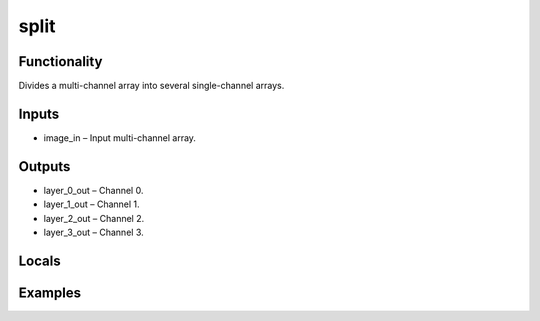 split
=====
.. image:: http://kube.pl/wp-content/uploads/2018/01/split_01.png


Functionality
-------------
Divides a multi-channel array into several single-channel arrays.


Inputs
------
- image_in – Input multi-channel array.


Outputs
-------
- layer_0_out – Channel 0.
- layer_1_out – Channel 1.
- layer_2_out – Channel 2.
- layer_3_out – Channel 3.


Locals
------


Examples
--------
.. image:: http://kube.pl/wp-content/uploads/2018/01/split_11.png


